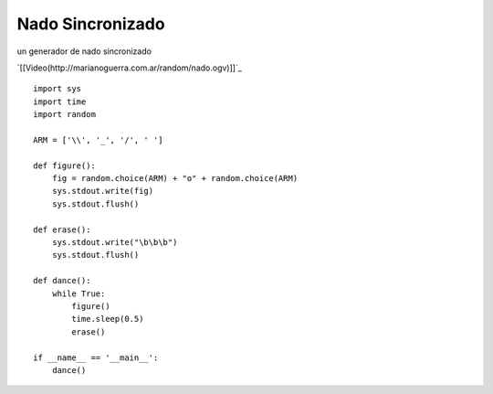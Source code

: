 
Nado Sincronizado
-----------------

un generador de nado sincronizado

`[[Video(http://marianoguerra.com.ar/random/nado.ogv)]]`_ 

::

    import sys
    import time
    import random

    ARM = ['\\', '_', '/', ' ']

    def figure():
        fig = random.choice(ARM) + "o" + random.choice(ARM)
        sys.stdout.write(fig)
        sys.stdout.flush()

    def erase():
        sys.stdout.write("\b\b\b")
        sys.stdout.flush()

    def dance():
        while True:
            figure()
            time.sleep(0.5)
            erase()

    if __name__ == '__main__':
        dance()

